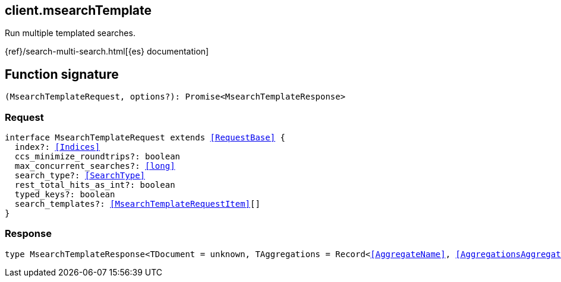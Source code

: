 [[reference-msearch_template]]

////////
===========================================================================================================================
||                                                                                                                       ||
||                                                                                                                       ||
||                                                                                                                       ||
||        ██████╗ ███████╗ █████╗ ██████╗ ███╗   ███╗███████╗                                                            ||
||        ██╔══██╗██╔════╝██╔══██╗██╔══██╗████╗ ████║██╔════╝                                                            ||
||        ██████╔╝█████╗  ███████║██║  ██║██╔████╔██║█████╗                                                              ||
||        ██╔══██╗██╔══╝  ██╔══██║██║  ██║██║╚██╔╝██║██╔══╝                                                              ||
||        ██║  ██║███████╗██║  ██║██████╔╝██║ ╚═╝ ██║███████╗                                                            ||
||        ╚═╝  ╚═╝╚══════╝╚═╝  ╚═╝╚═════╝ ╚═╝     ╚═╝╚══════╝                                                            ||
||                                                                                                                       ||
||                                                                                                                       ||
||    This file is autogenerated, DO NOT send pull requests that changes this file directly.                             ||
||    You should update the script that does the generation, which can be found in:                                      ||
||    https://github.com/elastic/elastic-client-generator-js                                                             ||
||                                                                                                                       ||
||    You can run the script with the following command:                                                                 ||
||       npm run elasticsearch -- --version <version>                                                                    ||
||                                                                                                                       ||
||                                                                                                                       ||
||                                                                                                                       ||
===========================================================================================================================
////////
++++
<style>
.lang-ts a.xref {
  text-decoration: underline !important;
}
</style>
++++

[[client.msearchTemplate]]
== client.msearchTemplate

Run multiple templated searches.

{ref}/search-multi-search.html[{es} documentation]
[discrete]
== Function signature

[source,ts]
----
(MsearchTemplateRequest, options?): Promise<MsearchTemplateResponse>
----

[discrete]
=== Request

[source,ts,subs=+macros]
----
interface MsearchTemplateRequest extends <<RequestBase>> {
  index?: <<Indices>>
  ccs_minimize_roundtrips?: boolean
  max_concurrent_searches?: <<long>>
  search_type?: <<SearchType>>
  rest_total_hits_as_int?: boolean
  typed_keys?: boolean
  search_templates?: <<MsearchTemplateRequestItem>>[]
}

----

[discrete]
=== Response

[source,ts,subs=+macros]
----
type MsearchTemplateResponse<TDocument = unknown, TAggregations = Record<<<AggregateName>>, <<AggregationsAggregate>>>> = <<MsearchMultiSearchResult>><TDocument, TAggregations>

----

